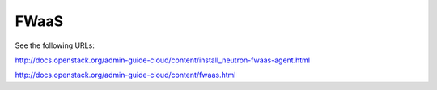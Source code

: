 =====
FWaaS
=====

See the following URLs:

http://docs.openstack.org/admin-guide-cloud/content/install_neutron-fwaas-agent.html


http://docs.openstack.org/admin-guide-cloud/content/fwaas.html






